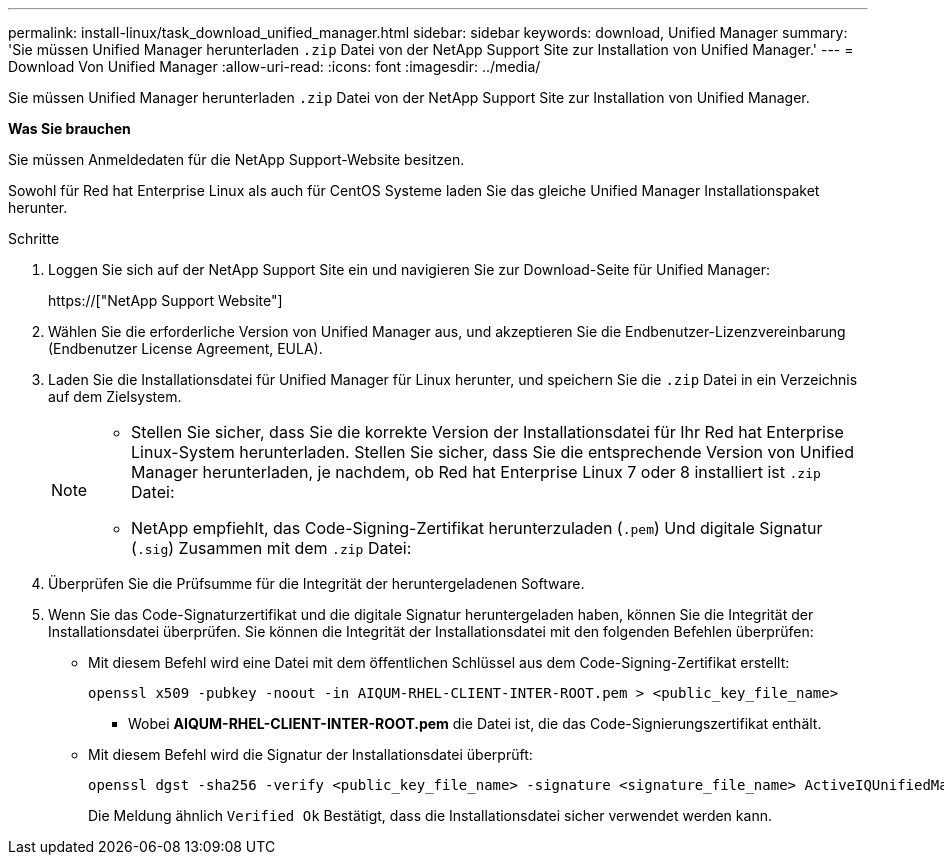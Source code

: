---
permalink: install-linux/task_download_unified_manager.html 
sidebar: sidebar 
keywords: download, Unified Manager 
summary: 'Sie müssen Unified Manager herunterladen `.zip` Datei von der NetApp Support Site zur Installation von Unified Manager.' 
---
= Download Von Unified Manager
:allow-uri-read: 
:icons: font
:imagesdir: ../media/


[role="lead"]
Sie müssen Unified Manager herunterladen `.zip` Datei von der NetApp Support Site zur Installation von Unified Manager.

*Was Sie brauchen*

Sie müssen Anmeldedaten für die NetApp Support-Website besitzen.

Sowohl für Red hat Enterprise Linux als auch für CentOS Systeme laden Sie das gleiche Unified Manager Installationspaket herunter.

.Schritte
. Loggen Sie sich auf der NetApp Support Site ein und navigieren Sie zur Download-Seite für Unified Manager:
+
https://["NetApp Support Website"]

. Wählen Sie die erforderliche Version von Unified Manager aus, und akzeptieren Sie die Endbenutzer-Lizenzvereinbarung (Endbenutzer License Agreement, EULA).
. Laden Sie die Installationsdatei für Unified Manager für Linux herunter, und speichern Sie die `.zip` Datei in ein Verzeichnis auf dem Zielsystem.
+
[NOTE]
====
** Stellen Sie sicher, dass Sie die korrekte Version der Installationsdatei für Ihr Red hat Enterprise Linux-System herunterladen. Stellen Sie sicher, dass Sie die entsprechende Version von Unified Manager herunterladen, je nachdem, ob Red hat Enterprise Linux 7 oder 8 installiert ist `.zip` Datei:
** NetApp empfiehlt, das Code-Signing-Zertifikat herunterzuladen (`.pem`) Und digitale Signatur (`.sig`) Zusammen mit dem `.zip` Datei:


====
. Überprüfen Sie die Prüfsumme für die Integrität der heruntergeladenen Software.
. Wenn Sie das Code-Signaturzertifikat und die digitale Signatur heruntergeladen haben, können Sie die Integrität der Installationsdatei überprüfen. Sie können die Integrität der Installationsdatei mit den folgenden Befehlen überprüfen:
+
** Mit diesem Befehl wird eine Datei mit dem öffentlichen Schlüssel aus dem Code-Signing-Zertifikat erstellt:
+
[listing]
----
openssl x509 -pubkey -noout -in AIQUM-RHEL-CLIENT-INTER-ROOT.pem > <public_key_file_name>
----
+
*** Wobei *AIQUM-RHEL-CLIENT-INTER-ROOT.pem* die Datei ist, die das Code-Signierungszertifikat enthält.


** Mit diesem Befehl wird die Signatur der Installationsdatei überprüft:
+
[listing]
----
openssl dgst -sha256 -verify <public_key_file_name> -signature <signature_file_name> ActiveIQUnifiedManager-<version>.zip
----
+
Die Meldung ähnlich `Verified Ok` Bestätigt, dass die Installationsdatei sicher verwendet werden kann.




